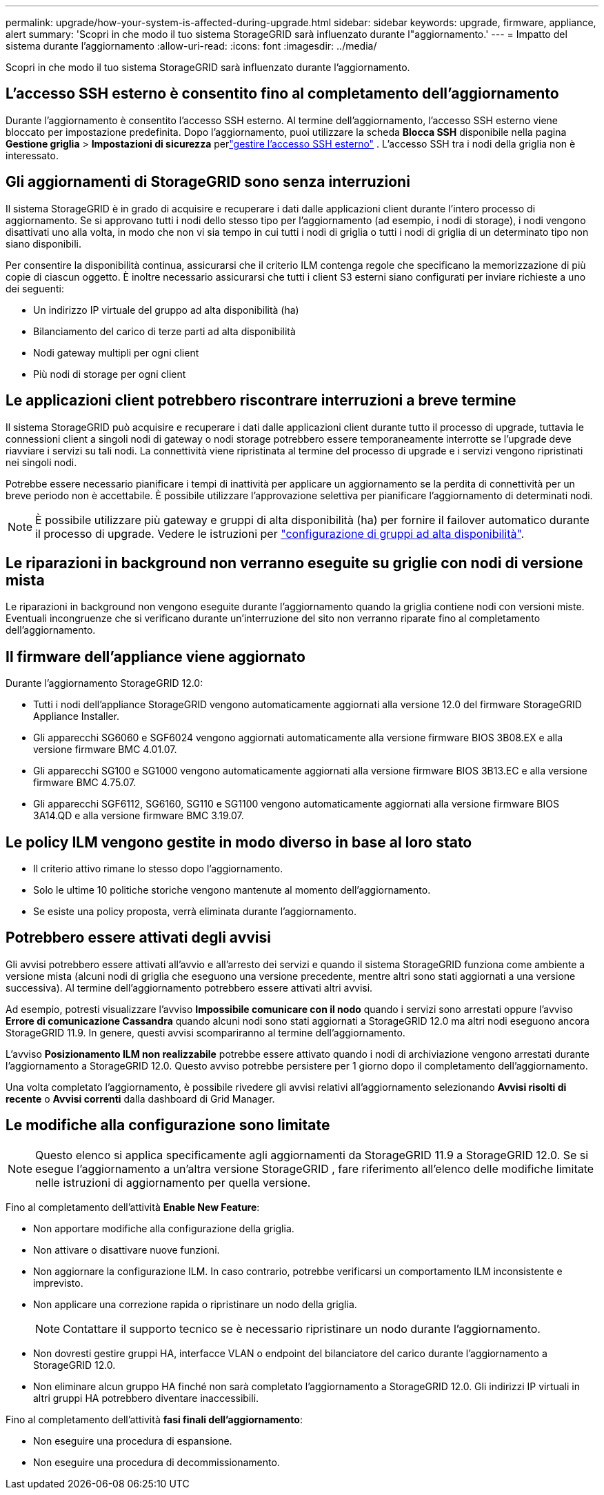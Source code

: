 ---
permalink: upgrade/how-your-system-is-affected-during-upgrade.html 
sidebar: sidebar 
keywords: upgrade, firmware, appliance, alert 
summary: 'Scopri in che modo il tuo sistema StorageGRID sarà influenzato durante l"aggiornamento.' 
---
= Impatto del sistema durante l'aggiornamento
:allow-uri-read: 
:icons: font
:imagesdir: ../media/


[role="lead"]
Scopri in che modo il tuo sistema StorageGRID sarà influenzato durante l'aggiornamento.



== L'accesso SSH esterno è consentito fino al completamento dell'aggiornamento

Durante l'aggiornamento è consentito l'accesso SSH esterno.  Al termine dell'aggiornamento, l'accesso SSH esterno viene bloccato per impostazione predefinita.  Dopo l'aggiornamento, puoi utilizzare la scheda *Blocca SSH* disponibile nella pagina *Gestione griglia* > *Impostazioni di sicurezza* perlink:../admin/manage-external-ssh-access.html["gestire l'accesso SSH esterno"] .  L'accesso SSH tra i nodi della griglia non è interessato.



== Gli aggiornamenti di StorageGRID sono senza interruzioni

Il sistema StorageGRID è in grado di acquisire e recuperare i dati dalle applicazioni client durante l'intero processo di aggiornamento. Se si approvano tutti i nodi dello stesso tipo per l'aggiornamento (ad esempio, i nodi di storage), i nodi vengono disattivati uno alla volta, in modo che non vi sia tempo in cui tutti i nodi di griglia o tutti i nodi di griglia di un determinato tipo non siano disponibili.

Per consentire la disponibilità continua, assicurarsi che il criterio ILM contenga regole che specificano la memorizzazione di più copie di ciascun oggetto. È inoltre necessario assicurarsi che tutti i client S3 esterni siano configurati per inviare richieste a uno dei seguenti:

* Un indirizzo IP virtuale del gruppo ad alta disponibilità (ha)
* Bilanciamento del carico di terze parti ad alta disponibilità
* Nodi gateway multipli per ogni client
* Più nodi di storage per ogni client




== Le applicazioni client potrebbero riscontrare interruzioni a breve termine

Il sistema StorageGRID può acquisire e recuperare i dati dalle applicazioni client durante tutto il processo di upgrade, tuttavia le connessioni client a singoli nodi di gateway o nodi storage potrebbero essere temporaneamente interrotte se l'upgrade deve riavviare i servizi su tali nodi. La connettività viene ripristinata al termine del processo di upgrade e i servizi vengono ripristinati nei singoli nodi.

Potrebbe essere necessario pianificare i tempi di inattività per applicare un aggiornamento se la perdita di connettività per un breve periodo non è accettabile. È possibile utilizzare l'approvazione selettiva per pianificare l'aggiornamento di determinati nodi.


NOTE: È possibile utilizzare più gateway e gruppi di alta disponibilità (ha) per fornire il failover automatico durante il processo di upgrade. Vedere le istruzioni per link:../admin/configure-high-availability-group.html["configurazione di gruppi ad alta disponibilità"].



== Le riparazioni in background non verranno eseguite su griglie con nodi di versione mista

Le riparazioni in background non vengono eseguite durante l'aggiornamento quando la griglia contiene nodi con versioni miste.  Eventuali incongruenze che si verificano durante un'interruzione del sito non verranno riparate fino al completamento dell'aggiornamento.



== Il firmware dell'appliance viene aggiornato

Durante l'aggiornamento StorageGRID 12.0:

* Tutti i nodi dell'appliance StorageGRID vengono automaticamente aggiornati alla versione 12.0 del firmware StorageGRID Appliance Installer.
* Gli apparecchi SG6060 e SGF6024 vengono aggiornati automaticamente alla versione firmware BIOS 3B08.EX e alla versione firmware BMC 4.01.07.
* Gli apparecchi SG100 e SG1000 vengono automaticamente aggiornati alla versione firmware BIOS 3B13.EC e alla versione firmware BMC 4.75.07.
* Gli apparecchi SGF6112, SG6160, SG110 e SG1100 vengono automaticamente aggiornati alla versione firmware BIOS 3A14.QD e alla versione firmware BMC 3.19.07.




== Le policy ILM vengono gestite in modo diverso in base al loro stato

* Il criterio attivo rimane lo stesso dopo l'aggiornamento.
* Solo le ultime 10 politiche storiche vengono mantenute al momento dell'aggiornamento.
* Se esiste una policy proposta, verrà eliminata durante l'aggiornamento.




== Potrebbero essere attivati degli avvisi

Gli avvisi potrebbero essere attivati all'avvio e all'arresto dei servizi e quando il sistema StorageGRID funziona come ambiente a versione mista (alcuni nodi di griglia che eseguono una versione precedente, mentre altri sono stati aggiornati a una versione successiva). Al termine dell'aggiornamento potrebbero essere attivati altri avvisi.

Ad esempio, potresti visualizzare l'avviso *Impossibile comunicare con il nodo* quando i servizi sono arrestati oppure l'avviso *Errore di comunicazione Cassandra* quando alcuni nodi sono stati aggiornati a StorageGRID 12.0 ma altri nodi eseguono ancora StorageGRID 11.9.  In genere, questi avvisi scompariranno al termine dell'aggiornamento.

L'avviso *Posizionamento ILM non realizzabile* potrebbe essere attivato quando i nodi di archiviazione vengono arrestati durante l'aggiornamento a StorageGRID 12.0.  Questo avviso potrebbe persistere per 1 giorno dopo il completamento dell'aggiornamento.

Una volta completato l'aggiornamento, è possibile rivedere gli avvisi relativi all'aggiornamento selezionando *Avvisi risolti di recente* o *Avvisi correnti* dalla dashboard di Grid Manager.



== Le modifiche alla configurazione sono limitate


NOTE: Questo elenco si applica specificamente agli aggiornamenti da StorageGRID 11.9 a StorageGRID 12.0.  Se si esegue l'aggiornamento a un'altra versione StorageGRID , fare riferimento all'elenco delle modifiche limitate nelle istruzioni di aggiornamento per quella versione.

Fino al completamento dell'attività *Enable New Feature*:

* Non apportare modifiche alla configurazione della griglia.
* Non attivare o disattivare nuove funzioni.
* Non aggiornare la configurazione ILM. In caso contrario, potrebbe verificarsi un comportamento ILM inconsistente e imprevisto.
* Non applicare una correzione rapida o ripristinare un nodo della griglia.
+

NOTE: Contattare il supporto tecnico se è necessario ripristinare un nodo durante l'aggiornamento.

* Non dovresti gestire gruppi HA, interfacce VLAN o endpoint del bilanciatore del carico durante l'aggiornamento a StorageGRID 12.0.
* Non eliminare alcun gruppo HA finché non sarà completato l'aggiornamento a StorageGRID 12.0.  Gli indirizzi IP virtuali in altri gruppi HA potrebbero diventare inaccessibili.


Fino al completamento dell'attività *fasi finali dell'aggiornamento*:

* Non eseguire una procedura di espansione.
* Non eseguire una procedura di decommissionamento.

